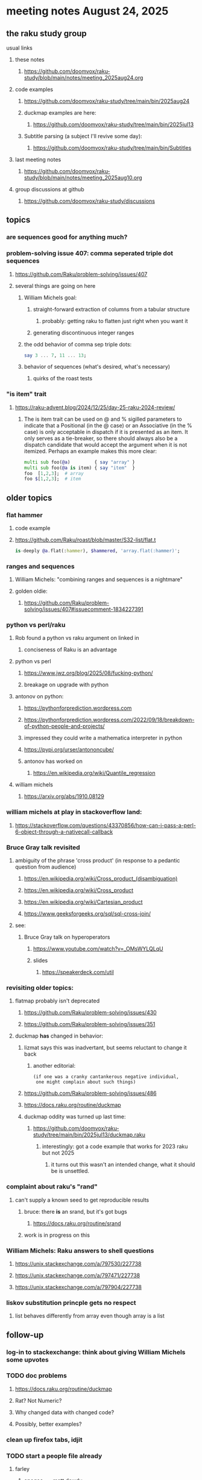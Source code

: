 * meeting notes August 24, 2025
** the raku study group
**** usual links
***** these notes
****** https://github.com/doomvox/raku-study/blob/main/notes/meeting_2025aug24.org 

***** code examples
****** https://github.com/doomvox/raku-study/tree/main/bin/2025aug24

****** duckmap examples are here:
******* https://github.com/doomvox/raku-study/tree/main/bin/2025jul13

****** Subtitle parsing (a subject I'll revive some day):
******* https://github.com/doomvox/raku-study/tree/main/bin/Subtitles

***** last meeting notes
****** https://github.com/doomvox/raku-study/blob/main/notes/meeting_2025aug10.org 

***** group discussions at github
****** https://github.com/doomvox/raku-study/discussions 

** topics

*** are sequences good for anything much?

*** problem-solving issue 407: comma seperated triple dot sequences
**** https://github.com/Raku/problem-solving/issues/407
**** several things are going on here
***** William Michels goal:
****** straight-forward extraction of columns from a tabular structure
******* probably: getting raku to flatten just right when you want it
****** generating discontinuous integer ranges
***** the odd behavior of comma sep triple dots:
#+BEGIN_SRC raku
say 3 ... 7, 11 ... 13;
#+END_SRC 
***** behavior of sequences (what's desired, what's necessary)
****** quirks of the roast tests

*** "is item" trait
**** https://raku-advent.blog/2024/12/25/day-25-raku-2024-review/



***** The is item trait can be used on @ and % sigilled parameters to indicate that a Positional (in the @ case) or an Associative (in the % case) is only acceptable in dispatch if it is presented as an item. It only serves as a tie-breaker, so there should always also be a dispatch candidate that would accept the argument when it is not itemized. Perhaps an example makes this more clear:

#+BEGIN_SRC raku
multi sub foo(@a)         { say "array" }
multi sub foo(@a is item) { say "item"  }
foo  [1,2,3];  # array
foo $[1,2,3];  # item
#+END_SRC 

** older topics

*** flat hammer
**** code example
**** https://github.com/Raku/roast/blob/master/S32-list/flat.t
#+BEGIN_SRC raku
is-deeply @a.flat(:hammer), $hammered, 'array.flat(:hammer)';
#+END_SRC 

*** ranges and sequences
**** William Michels: "combining ranges and sequences is a nightmare"
**** golden oldie:
***** https://github.com/Raku/problem-solving/issues/407#issuecomment-1834227391

*** python vs perl/raku
**** Rob found a python vs raku argument on linked in
***** conciseness of Raku is an advantage
**** python vs perl
***** https://www.jwz.org/blog/2025/08/fucking-python/
***** breakage on upgrade with python

**** antonov on python:
***** https://pythonforprediction.wordpress.com
***** https://pythonforprediction.wordpress.com/2022/09/18/breakdown-of-python-people-and-projects/

***** impressed they could write a mathematica interpreter in python

***** https://pypi.org/urser/antononcube/

***** antonov has worked on
****** https://en.wikipedia.org/wiki/Quantile_regression

**** william michels
***** https://arxiv.org/abs/1910.08129

*** william michels at play in stackoverflow land:
**** https://stackoverflow.com/questions/43370856/how-can-i-pass-a-perl-6-object-through-a-nativecall-callback

*** Bruce Gray talk revisited
**** ambiguity of the phrase 'cross product' (in response to a pedantic question from audience)
***** https://en.wikipedia.org/wiki/Cross_product_(disambiguation)
***** https://en.wikipedia.org/wiki/Cross_product
***** https://en.wikipedia.org/wiki/Cartesian_product
***** https://www.geeksforgeeks.org/sql/sql-cross-join/

**** see:
***** Bruce Gray talk on hyperoperators
******* https://www.youtube.com/watch?v=_OMsWYLQLqU
******* slides
******** https://speakerdeck.com/util


*** revisiting older topics:
**** flatmap probably isn't deprecated
***** https://github.com/Raku/problem-solving/issues/430
***** https://github.com/Raku/problem-solving/issues/351

**** duckmap *has* changed in behavior: 
***** lizmat says this was inadvertant, but seems reluctant to change it back
****** another editorial:
#+BEGIN_SRC text
   (if one was a cranky cantankerous negative individual,
    one might complain about such things)
#+END_SRC
***** https://github.com/Raku/problem-solving/issues/486
***** https://docs.raku.org/routine/duckmap

***** duckmap oddity was turned up last time:
****** https://github.com/doomvox/raku-study/tree/main/bin/2025jul13/duckmap.raku
******* interestingly: got a code example that works for 2023 raku but not 2025
******** it turns out this wasn't an intended change, what it should be is unsettled.

*** complaint about raku's "rand"
***** can't supply a known seed to get reproducible results
****** bruce: there *is* an srand, but it's got bugs
******* https://docs.raku.org/routine/srand
****** work is in progress on this

*** William Michels: Raku answers to shell questions
**** https://unix.stackexchange.com/a/797530/227738
**** https://unix.stackexchange.com/a/797471/227738
**** https://unix.stackexchange.com/a/797904/227738


*** liskov substitution princple gets no respect
**** list behaves differently from array even though array is a list


** follow-up
*** log-in to stackexchange: think about giving William Michels some upvotes

*** TODO doc problems
**** https://docs.raku.org/routine/duckmap
**** Rat?  Not Numeric?
**** Why changed data with changed code?
**** Possibly, better examples?


*** clean up firefox tabs, idjit

*** TODO start a people file already 
**** farley
***** apogee == matt dowdy
***** librasteve == steve rowe
***** jubilatious1 == william michels
***** util == bruce gray
***** 2colours == Marton Polgar  (with accented 'a' s)
***** doom == doomvox == tailorpaul == joseph brenner == me
***** antonov == anton antonov


** announcements 
*** next meetings

**** Aug 24, 2025 
**** Sep  7, 2025 (ok: labor day weekend was the week before)
**** Sep 21, 2025 
**** Oct  5, 2025
**** Oct 19, 2025
**** Nov 2, 2025
**** Nov 16, 2025
**** Dec 7, 2025 (three week gap, to get past thanksgiving weekend)
**** Dec 21, 2025
**** Jan  4, 2025
**** Jan  18, 2025
